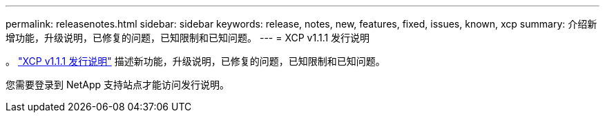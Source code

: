 ---
permalink: releasenotes.html 
sidebar: sidebar 
keywords: release, notes, new, features, fixed, issues, known, xcp 
summary: 介绍新增功能，升级说明，已修复的问题，已知限制和已知问题。 
---
= XCP v1.1.1 发行说明


。 link:https://library.netapp.com/ecm/ecm_download_file/ECMLP2881500["XCP v1.1.1 发行说明"^] 描述新功能，升级说明，已修复的问题，已知限制和已知问题。

您需要登录到 NetApp 支持站点才能访问发行说明。
